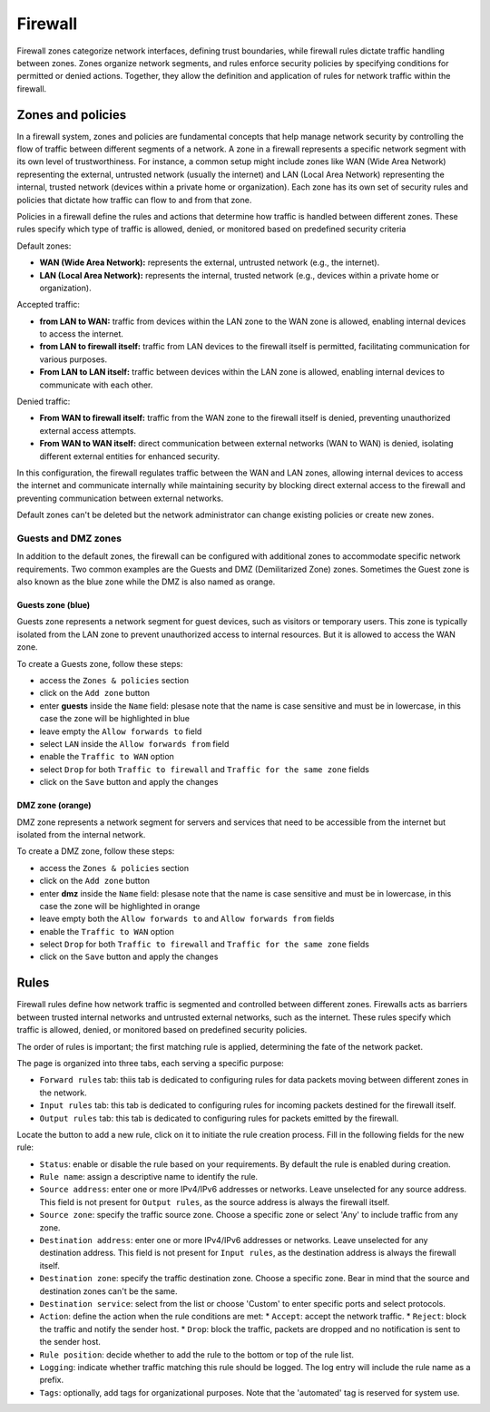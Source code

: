 .. _firewall-section:

========
Firewall
========

Firewall zones categorize network interfaces, defining trust boundaries, while firewall rules dictate traffic handling between zones.
Zones organize network segments, and rules enforce security policies by specifying conditions for permitted or denied actions.
Together, they allow the definition and application of rules for network traffic within the firewall.

.. _zones-section:

Zones and policies
==================

In a firewall system, zones and policies are fundamental concepts that help manage network security by controlling 
the flow of traffic between different segments of a network.
A zone in a firewall represents a specific network segment with its own level of trustworthiness. For instance, a common setup 
might include zones like WAN (Wide Area Network) representing the external, untrusted network (usually the internet) 
and LAN (Local Area Network) representing the internal, trusted network (devices within a private home or organization). 
Each zone has its own set of security rules and policies that dictate how traffic can flow to and from that zone.

Policies in a firewall define the rules and actions that determine how traffic is handled between different zones.
These rules specify which type of traffic is allowed, denied, or monitored based on predefined security criteria

Default zones:

- **WAN (Wide Area Network):** represents the external, untrusted network (e.g., the internet).
- **LAN (Local Area Network):** represents the internal, trusted network (e.g., devices within a private home or organization).

Accepted traffic:

- **from LAN to WAN:** traffic from devices within the LAN zone to the WAN zone is allowed, enabling internal devices to access the internet.
- **from LAN to firewall itself:** traffic from LAN devices to the firewall itself is permitted, facilitating communication for various purposes.
- **From LAN to LAN itself:** traffic between devices within the LAN zone is allowed, enabling internal devices to communicate with each other.

Denied traffic:

- **From WAN to firewall itself:** traffic from the WAN zone to the firewall itself is denied, preventing unauthorized external access attempts.
- **From WAN to WAN itself:** direct communication between external networks (WAN to WAN) is denied, isolating different external entities for enhanced security.

In this configuration, the firewall regulates traffic between the WAN and LAN zones, allowing internal devices to access the internet and communicate internally while maintaining security by blocking direct external access to the firewall and preventing communication between external networks.

Default zones can't be deleted but the network administrator can change existing policies or create new zones. 

Guests and DMZ zones
--------------------

In addition to the default zones, the firewall can be configured with additional zones to accommodate specific network requirements.
Two common examples are the Guests and DMZ (Demilitarized Zone) zones.
Sometimes the Guest zone is also known as the blue zone while the DMZ is also named as orange.

Guests zone (blue)
^^^^^^^^^^^^^^^^^^^

Guests zone represents a network segment for guest devices, such as visitors or temporary users.
This zone is typically isolated from the LAN zone to prevent unauthorized access to internal resources.
But it is allowed to access the WAN zone.

To create a Guests zone, follow these steps:

- access the ``Zones & policies`` section
- click on the ``Add zone`` button
- enter **guests** inside the ``Name`` field: plesase note that the name is case sensitive and must be in lowercase, in this case the zone will be highlighted in blue
- leave empty the ``Allow forwards to`` field
- select ``LAN`` inside the ``Allow forwards from`` field
- enable the ``Traffic to WAN`` option
- select ``Drop`` for both ``Traffic to firewall`` and ``Traffic for the same zone`` fields
- click on the ``Save`` button and apply the changes


DMZ zone (orange)
^^^^^^^^^^^^^^^^^

DMZ zone represents a network segment for servers and services that need to be accessible from the internet but isolated from the internal network.

To create a DMZ zone, follow these steps:

- access the ``Zones & policies`` section
- click on the ``Add zone`` button
- enter **dmz** inside the ``Name`` field: plesase note that the name is case sensitive and must be in lowercase, in this case the zone will be highlighted in orange
- leave empty both the ``Allow forwards to`` and ``Allow forwards from`` fields
- enable the ``Traffic to WAN`` option
- select ``Drop`` for both ``Traffic to firewall`` and ``Traffic for the same zone`` fields
- click on the ``Save`` button and apply the changes

.. _firewall-rules-section:

Rules
=====

Firewall rules define how network traffic is segmented and controlled between different zones. 
Firewalls acts as barriers between trusted internal networks and untrusted external networks, such as the internet.
These rules specify which traffic is allowed, denied, or monitored based on predefined security policies.

The order of rules is important; the first matching rule is applied, determining the fate of the network packet.

The page is organized into three tabs, each serving a specific purpose:

* ``Forward rules`` tab: thiis tab is dedicated to configuring rules for data packets moving between different zones in the network.
* ``Input rules`` tab: this tab is dedicated to configuring rules for incoming packets destined for the firewall itself.
* ``Output rules`` tab: this tab is dedicated to configuring rules for packets emitted by the firewall.

Locate the button to add a new rule, click on it to initiate the rule creation process.
Fill in the following fields for the new rule:

* ``Status``: enable or disable the rule based on your requirements. By default the rule is enabled during creation.
* ``Rule name``: assign a descriptive name to identify the rule.
* ``Source address``: enter one or more IPv4/IPv6 addresses or networks. Leave unselected for any source address.
  This field is not present for ``Output rules``, as the source address is always the firewall itself.
* ``Source zone``: specify the traffic source zone. Choose a specific zone or select 'Any' to include traffic from any zone.
* ``Destination address``: enter one or more IPv4/IPv6 addresses or networks. Leave unselected for any destination address.
  This field is not present for ``Input rules``, as the destination address is always the firewall itself.
* ``Destination zone``: specify the traffic destination zone. Choose a specific zone. Bear in mind that the source and destination zones can't be the same.
* ``Destination service``: select from the list or choose 'Custom' to enter specific ports and select protocols.
* ``Action``: define the action when the rule conditions are met:
  * ``Accept``: accept the network traffic.
  * ``Reject``: block the traffic and notify the sender host.
  * ``Drop``: block the traffic, packets are dropped and no notification is sent to the sender host.
* ``Rule position``: decide whether to add the rule to the bottom or top of the rule list.
* ``Logging``: indicate whether traffic matching this rule should be logged. The log entry will include the rule name as a prefix.
* ``Tags``: optionally, add tags for organizational purposes. Note that the 'automated' tag is reserved for system use.
